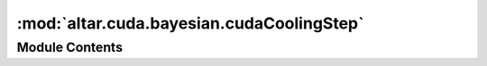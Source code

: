 :mod:`altar.cuda.bayesian.cudaCoolingStep`
==========================================

.. py:module:: altar.cuda.bayesian.cudaCoolingStep


Module Contents
---------------

.. py:class:: cudaCoolingStep(beta, theta, likelihoods, **kwds)

   Encapsulation of the state of the calculation at some particular β value

   .. attribute:: beta
      

      

   .. attribute:: theta
      

      

   .. attribute:: prior
      

      

   .. attribute:: data
      

      

   .. attribute:: posterior
      

      

   .. attribute:: precision
      

      

   .. method:: samples(self)
      :property:


      The number of samples


   .. method:: parameters(self)
      :property:


      The number of model parameters


   .. method:: start(cls, annealer)
      :classmethod:


      Build the first cooling step by asking {model} to produce a sample set from its
      initializing prior, compute the likelihood of this sample given the data, and compute a
      (perhaps trivial) posterior


   .. method:: alloc(cls, samples, parameters, dtype)
      :classmethod:


      Allocate storage for the parts of a cooling step


   .. method:: clone(self)


      Make a new step with a duplicate of my state


   .. method:: computePosterior(self, batch=None)


      (Re-)Compute the posterior from prior, data, and (updated) beta


   .. method:: copyFromCPU(self, step)


      Copy cpu step to gpu step


   .. method:: copyToCPU(self, step)


      copy gpu step to cpu step



